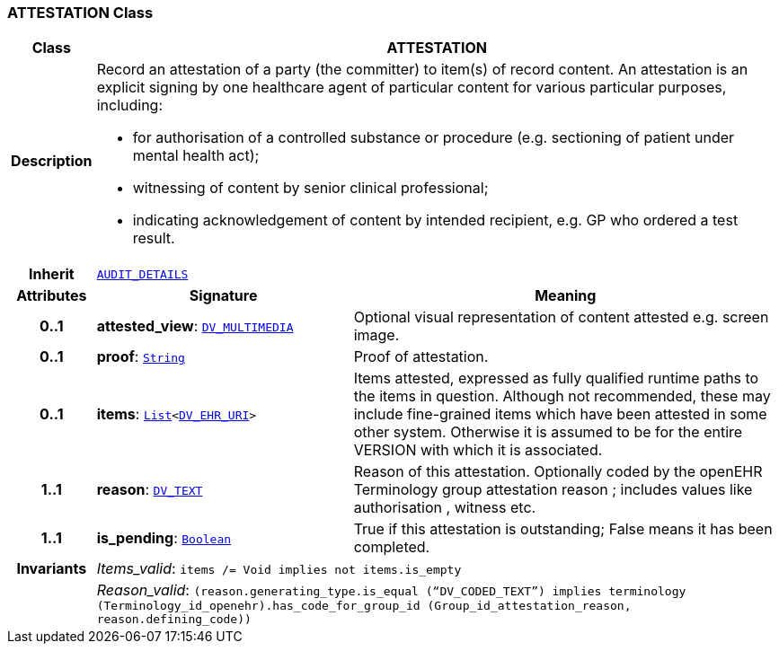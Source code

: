 === ATTESTATION Class

[cols="^1,3,5"]
|===
h|*Class*
2+^h|*ATTESTATION*

h|*Description*
2+a|Record an attestation of a party (the committer) to item(s) of record content. An attestation is an explicit signing by one healthcare agent of particular content for various particular purposes, including:

* for authorisation of a controlled substance or procedure (e.g. sectioning of patient under mental health act);
* witnessing of content by senior clinical professional;
* indicating acknowledgement of content by intended recipient, e.g. GP who ordered a test result.

h|*Inherit*
2+|`<<_audit_details_class,AUDIT_DETAILS>>`

h|*Attributes*
^h|*Signature*
^h|*Meaning*

h|*0..1*
|*attested_view*: `link:/releases/RM/{rm_release}/data_types.html#_dv_multimedia_class[DV_MULTIMEDIA^]`
a|Optional visual representation of content attested e.g. screen image.

h|*0..1*
|*proof*: `link:/releases/BASE/{rm_release}/foundation_types.html#_string_class[String^]`
a|Proof of attestation.

h|*0..1*
|*items*: `link:/releases/BASE/{rm_release}/foundation_types.html#_list_class[List^]<link:/releases/RM/{rm_release}/data_types.html#_dv_ehr_uri_class[DV_EHR_URI^]>`
a|Items attested, expressed as fully qualified runtime paths to the items in question. Although not recommended, these may include fine-grained items which have been attested in some other system. Otherwise it is assumed to be for the entire VERSION with which it is associated.

h|*1..1*
|*reason*: `link:/releases/RM/{rm_release}/data_types.html#_dv_text_class[DV_TEXT^]`
a|Reason of this attestation. Optionally coded by the openEHR Terminology group  attestation reason ; includes values like  authorisation ,  witness  etc.

h|*1..1*
|*is_pending*: `link:/releases/BASE/{rm_release}/foundation_types.html#_boolean_class[Boolean^]`
a|True if this attestation is outstanding; False means it has been completed.

h|*Invariants*
2+a|__Items_valid__: `items /= Void implies not items.is_empty`

h|
2+a|__Reason_valid__: `(reason.generating_type.is_equal (“DV_CODED_TEXT”) implies terminology (Terminology_id_openehr).has_code_for_group_id (Group_id_attestation_reason, reason.defining_code))`
|===

